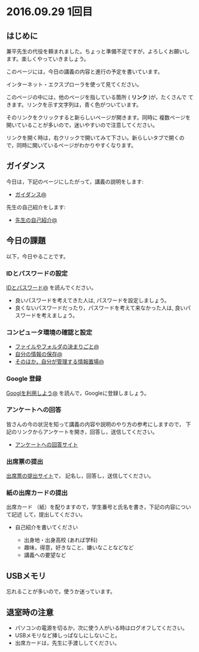 #+macro: hl [[http://masayuki054.github.io/morioka_u_ict/$1.html#$2][$2]]
#+macro: ol [[../$1./$2.org][@]]
#+macro: ll {{{hl($1,$2)}}}{{{ol($1,$2)}}}

* 2016.09.29 1回目

** はじめに

兼平先生の代役を頼まれました。ちょっと準備不足ですが，よろしくお願いし
ます。楽しくやっていきましょう。

このページには，今日の講義の内容と進行の予定を書いています。

インターネット・エクスプローラを使って見てください。

このページの中には，他のページを指している箇所 ( *リンク* )が，たくさんで
てきます。リンクを示す文字列は，青く色がついています。

そのリンクをクリックすると新らしいページが開きます。同時に
複数ページを開いていることが多いので，迷いやすいので注意してください。

リンクを開く時は，右クリックで開いてみて下さい。新らしいタブで開くの
で，同時に開いているページがわかりやすくなります。

** ガイダンス

今日は，下記のページにしたがって，講義の説明をします:

- {{{ll(pc,ガイダンス)}}}

先生の自己紹介をします:
- {{{ll(s,先生の自己紹介)}}}
  
** 今日の課題

以下，今日やることです。

*** IDとパスワードの設定

{{{ll(pc,IDとパスワード)}}} を読んでください。

-  良いパスワードを考えてきた人は, パスワードを設定しましょう。
-  良くないパスワードだったり，パスワードを考えて来なかった人は,
   良いパスワードを考えましょう。

*** コンピュータ環境の確認と設定

- {{{ll(pc,ファイルやフォルダの決まりごと)}}} 
- {{{ll(pc,自分の情報の保存)}}} 
- {{{ll(pc,そのほか，自分が管理する情報置場)}}} 

*** Google 登録

{{{ll(Google,Googlを利用しよう)}}} を読んで，Googleに登録しましょう。

*** アンケートへの回答

皆さんの今の状況を知って講義の内容や説明のやり方の参考にしますので，
下記のリンクからアンケートを開き，回答し，送信してください。

- [[http://goo.gl/forms/GPe2fCQaBm][アンケートへの回答サイト]]


*** 出席票の提出

[[http://goo.gl/forms/zO9YWXdY29][出席票の提出サイト]]で，
記名し，回答し，送信してください。

*** 紙の出席カードの提出

出席カード （紙）を配りますので，学生番号と氏名を書き，下記の内容について記述
して，提出してください。

- 自己紹介を書いてください
  
  - 出身地・出身高校 (あれば学科)
  - 趣味，得意，好きなこと、嫌いなことなどなど
  - 講義への要望など
  
** USBメモリ

忘れることが多いので，使うか迷っています。

  
** 退室時の注意
- パソコンの電源を切るか，次に使う人がいる時はログオフしてください。
- USBメモリなど挿しっぱなしにしないこと。
- 出席カードは，先生に手渡ししてください。

